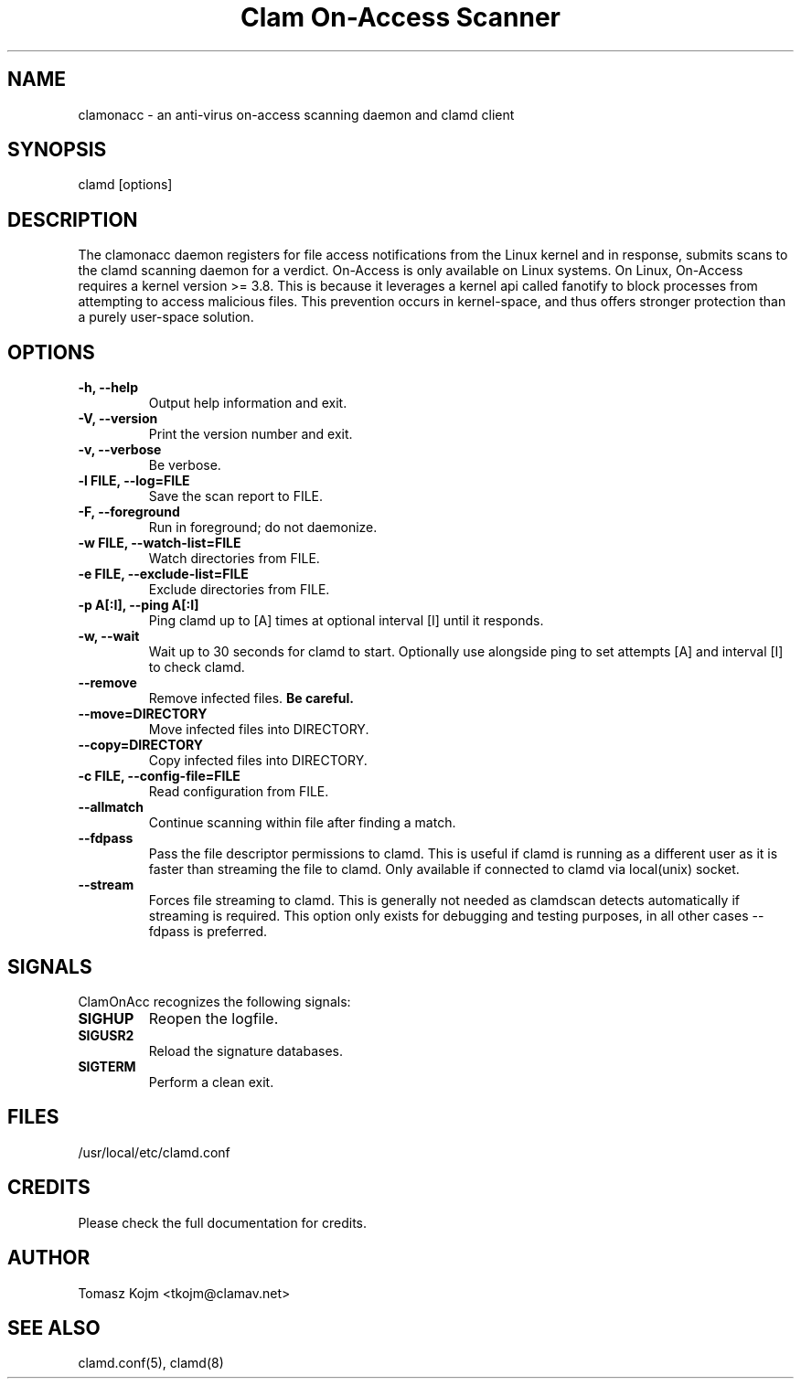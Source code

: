 .TH "Clam On-Access Scanner" "8" "July 29, 2020" "ClamAV 0.103.5" "Clam AntiVirus"
.SH "NAME"
.LP
clamonacc \- an anti\-virus on\-access scanning daemon and clamd client
.SH "SYNOPSIS"
.LP
clamd [options]
.SH "DESCRIPTION"
.LP
The clamonacc daemon registers for file access notifications from the Linux kernel and in response, submits scans to the clamd scanning daemon for a verdict. On-Access is only available on Linux systems. On Linux, On-Access requires a kernel version >= 3.8. This is because it leverages a kernel api called fanotify to block processes from attempting to access malicious files. This prevention occurs in kernel-space, and thus offers stronger protection than a purely user-space solution.
.SH "OPTIONS"
.LP
.TP
\fB\-h, \-\-help\fR
Output help information and exit.
.TP
\fB\-V, \-\-version\fR
Print the version number and exit.
.TP
\fB\-v, \-\-verbose\fR
Be verbose.
.TP
\fB\-l FILE, \-\-log=FILE\fR
Save the scan report to FILE.
.TP
\fB\-F, \-\-foreground\fR
Run in foreground; do not daemonize.
.TP
\fB\-w FILE, \-\-watch\-list=FILE\fR
Watch directories from FILE.
.TP
\fB\-e FILE, \-\-exclude\-list=FILE\fR
Exclude directories from FILE.
.TP
\fB\-p A[:I], \-\-ping A[:I]\fR
Ping clamd up to [A] times at optional interval [I] until it responds.
.TP
\fB\-w, \-\-wait\fR
Wait up to 30 seconds for clamd to start. Optionally use alongside ping to set attempts [A] and interval [I] to check clamd.
.TP
\fB\-\-remove\fR
Remove infected files. \fBBe careful.\fR
.TP
\fB\-\-move=DIRECTORY\fR
Move infected files into DIRECTORY.
.TP
\fB\-\-copy=DIRECTORY\fR
Copy infected files into DIRECTORY.
.TP
\fB\-c FILE, \-\-config\-file=FILE\fR
Read configuration from FILE.
.TP
\fB\-\-allmatch\fR
Continue scanning within file after finding a match.
.TP
\fB\-\-fdpass\fR
Pass the file descriptor permissions to clamd. This is useful if clamd is running as a different user as it is faster than streaming the file to clamd.
Only available if connected to clamd via local(unix) socket.
.TP
\fB\-\-stream\fR
Forces file streaming to clamd. This is generally not needed as clamdscan detects automatically if streaming is required. This option only exists for debugging and testing purposes, in all other cases \-\-fdpass is preferred.
.SH "SIGNALS"
.LP
ClamOnAcc recognizes the following signals:
.TP
\fBSIGHUP\fR
Reopen the logfile.
.TP
\fBSIGUSR2\fR
Reload the signature databases.
.TP
\fBSIGTERM\fR
Perform a clean exit.
.SH "FILES"
.LP
/usr/local/etc/clamd.conf
.SH "CREDITS"
Please check the full documentation for credits.
.SH "AUTHOR"
.LP
Tomasz Kojm <tkojm@clamav.net>
.SH "SEE ALSO"
.LP
clamd.conf(5), clamd(8)
